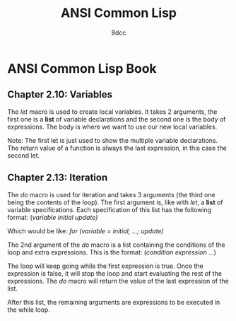 #+title: ANSI Common Lisp
#+auto_tangle: t
#+author: 8dcc

* ANSI Common Lisp Book
** Chapter 2.10: Variables
The /let/ macro is used to create local variables. It takes 2 arguments, the first
one is a *list* of variable declarations and the second one is the body of
expressions. The body is where we want to use our new local variables.

Note: The first let is just used to show the multiple variable declarations. The
return value of a function is always the last expression, in this case the
second let.

#+begin_src lisp :exports let-test.lisp
(defun let-test ()
  (let ((var1 5)
        (var2 13)
        (var3 10))
    (+ var1 var2 var3))
  (let ((var1 7))           ; Note the list of declarations even with only 1
    (- var1 5)))

(let-test)
#+end_src

#+RESULTS:
: 2

** Chapter 2.13: Iteration
The /do/ macro is used for iteration and takes 3 arguments (the third one being
the contents of the loop). The first argument is, like with /let/, a *list* of
variable specifications. Each specification of this list has the following
format:
    (/variable initial update)/

Which would be like:
    /for (variable = initial; ...; update)/

The 2nd argument of the /do/ macro is a list containing the conditions of the loop
and extra expressions. This is the format:
    (/condition expression .../)

The loop will keep going while the first expression is true. Once the expression
is false, it will stop the loop and start evaluating the rest of the
expressions. The /do/ macro will return the value of the last expression of the
list.

After this list, the remaining arguments are expressions to be executed in the
while loop.

#+begin_src lisp :exports do-test.lisp
(defun do-test (n)
  (do ((i 0 (+ i 1))
       (j 0 (+ j 3)))
      ((< i n) 'done)
    (format t "i: ~A j:~A~%" i j))
  (format t "Finished first loop.")
  (do ((i n (- i 2)))       ; Note the list of declarations even with only 1
      ((> i 0) 'done)
    (format t "i: ~A~%" i)))

(do-test 10)
#+end_src

#+RESULTS:
: DONE
